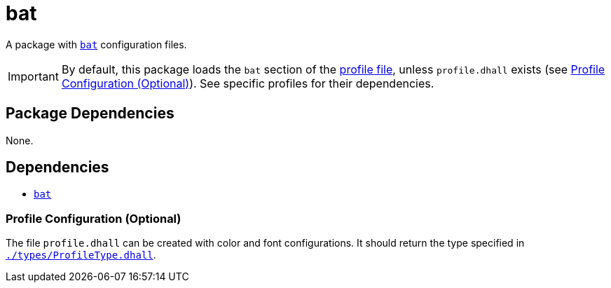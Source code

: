 = bat
ifdef::env-github[]
:tip-caption: :bulb:
:note-caption: :information_source:
:important-caption: :heavy_exclamation_mark:
:caution-caption: :fire:
:warning-caption: :warning:
endif::[]

:name: bat
:bat: https://github.com/sharkdp/bat
:profilelocal: profile.dhall
:profile: link:../../loaded.dhall
:profiletype: link:./types/ProfileType.dhall

A package with {bat}[`{name}`] configuration files.

IMPORTANT: By default, this package loads the `bat` section of the
{profile}[profile file], unless `{profilelocal}` exists (see <<profile-config>>).
See specific profiles for their dependencies.

== Package Dependencies

None.

== Dependencies

* {bat}[`{name}`]

[#profile-config]
=== Profile Configuration (Optional)

The file `{profilelocal}` can be created with color and font configurations.
It should return the type specified in `{profiletype}[]`.
